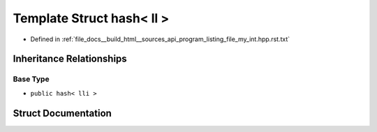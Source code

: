.. _exhale_struct_structstd_1_1hash_3_01ll_01_4:

Template Struct hash< ll >
==========================

- Defined in :ref:`file_docs__build_html__sources_api_program_listing_file_my_int.hpp.rst.txt`


Inheritance Relationships
-------------------------

Base Type
*********

- ``public hash< lli >``


Struct Documentation
--------------------


.. doxygenstruct:: std::hash< ll >
   :members:
   :protected-members:
   :undoc-members:
